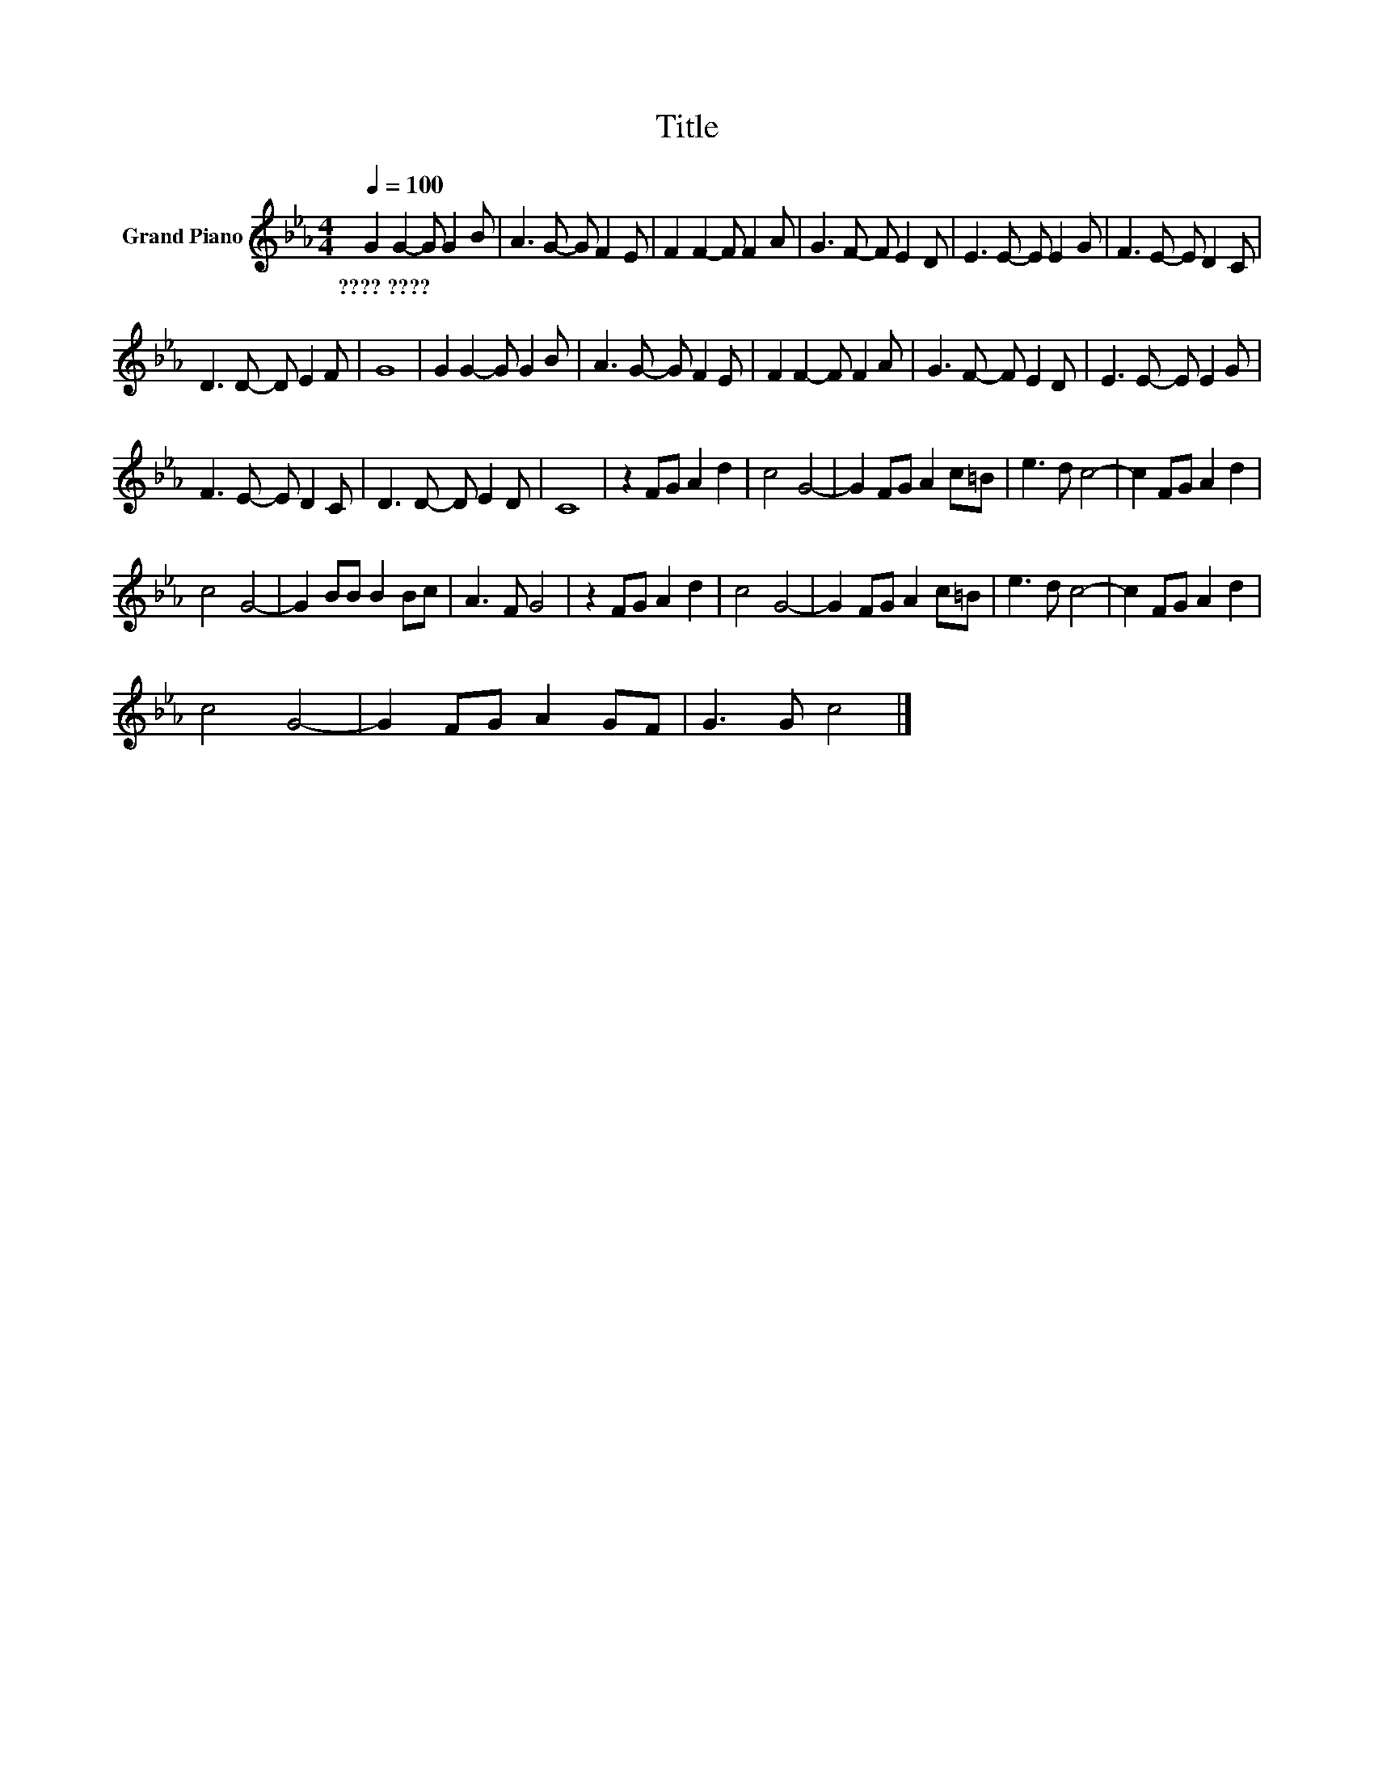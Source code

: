 X:1
T:Title
L:1/8
Q:1/4=100
M:4/4
K:Eb
V:1 treble nm="Grand Piano"
V:1
 G2 G2- G G2 B | A3 G- G F2 E | F2 F2- F F2 A | G3 F- F E2 D | E3 E- E E2 G | F3 E- E D2 C | %6
w: ????~???? * * * *||||||
 D3 D- D E2 F | G8 | G2 G2- G G2 B | A3 G- G F2 E | F2 F2- F F2 A | G3 F- F E2 D | E3 E- E E2 G | %13
w: |||||||
 F3 E- E D2 C | D3 D- D E2 D | C8 | z2 FG A2 d2 | c4 G4- | G2 FG A2 c=B | e3 d c4- | c2 FG A2 d2 | %21
w: ||||||||
 c4 G4- | G2 BB B2 Bc | A3 F G4 | z2 FG A2 d2 | c4 G4- | G2 FG A2 c=B | e3 d c4- | c2 FG A2 d2 | %29
w: ||||||||
 c4 G4- | G2 FG A2 GF | G3 G c4 |] %32
w: |||

